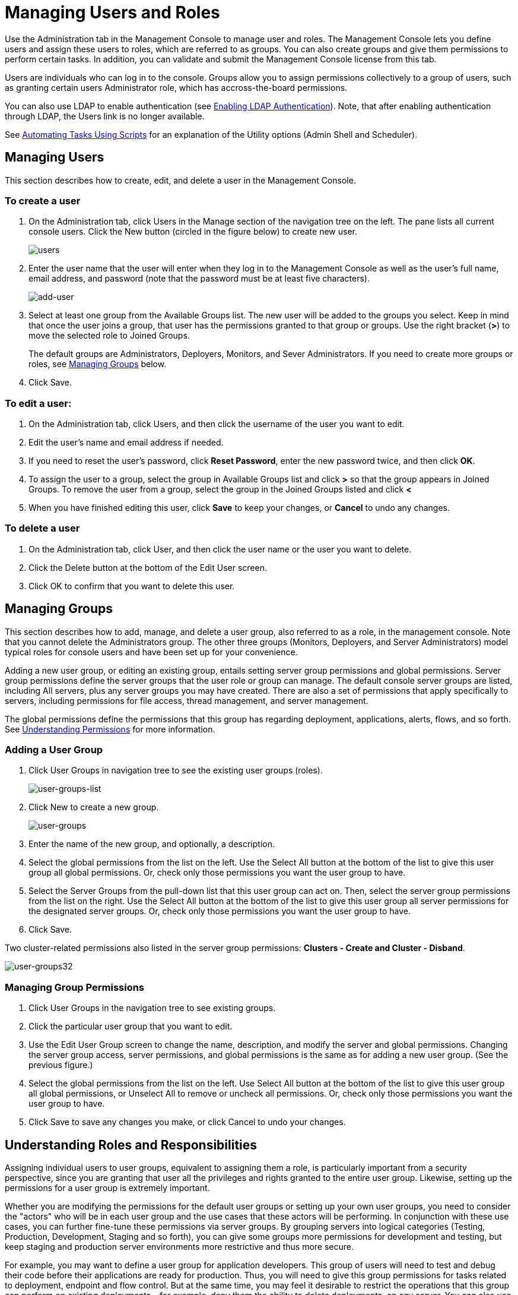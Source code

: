 = Managing Users and Roles

Use the Administration tab in the Management Console to manage user and roles. The Management Console lets you define users and assign these users to roles, which are referred to as groups. You can also create groups and give them permissions to perform certain tasks. In addition, you can validate and submit the Management Console license from this tab.

Users are individuals who can log in to the console. Groups allow you to assign permissions collectively to a group of users, such as granting certain users Administrator role, which has accross-the-board permissions.

You can also use LDAP to enable authentication (see link:/mule-management-console/v/3.3/enabling-ldap-authentication[Enabling LDAP Authentication]). Note, that after enabling authentication through LDAP, the Users link is no longer available.

See link:/mule-management-console/v/3.3/automating-tasks-using-scripts[Automating Tasks Using Scripts] for an explanation of the Utility options (Admin Shell and Scheduler).

== Managing Users

This section describes how to create, edit, and delete a user in the Management Console.

=== To create a user

. On the Administration tab, click Users in the Manage section of the navigation tree on the left. The pane lists all current console users. Click the New button (circled in the figure below) to create new user.
+
image:users.png[users]

. Enter the user name that the user will enter when they log in to the Management Console as well as the user's full name, email address, and password (note that the password must be at least five characters).
+
image:add-user.png[add-user]

. Select at least one group from the Available Groups list. The new user will be added to the groups you select. Keep in mind that once the user joins a group, that user has the permissions granted to that group or groups. Use the right bracket (*>*) to move the selected role to Joined Groups.
+
The default groups are Administrators, Deployers, Monitors, and Sever Administrators. If you need to create more groups or roles, see link:/mule-management-console/v/3.3/managing-users-and-roles[Managing Groups] below.

. Click Save.

=== To edit a user:

. On the Administration tab, click Users, and then click the username of the user you want to edit.
. Edit the user's name and email address if needed.
. If you need to reset the user's password, click *Reset Password*, enter the new password twice, and then click *OK*.
. To assign the user to a group, select the group in Available Groups list and click *>* so that the group appears in Joined Groups. To remove the user from a group, select the group in the Joined Groups listed and click *<*
. When you have finished editing this user, click *Save* to keep your changes, or *Cancel* to undo any changes.

=== To delete a user

. On the Administration tab, click User, and then click the user name or the user you want to delete.
. Click the Delete button at the bottom of the Edit User screen.
. Click OK to confirm that you want to delete this user.

== Managing Groups

This section describes how to add, manage, and delete a user group, also referred to as a role, in the management console. Note that you cannot delete the Administrators group. The other three groups (Monitors, Deployers, and Server Administrators) model typical roles for console users and have been set up for your convenience.

Adding a new user group, or editing an existing group, entails setting server group permissions and global permissions. Server group permissions define the server groups that the user role or group can manage. The default console server groups are listed, including All servers, plus any server groups you may have created. There are also a set of permissions that apply specifically to servers, including permissions for file access, thread management, and server management.

The global permissions define the permissions that this group has regarding deployment, applications, alerts, flows, and so forth. See link:/mule-management-console/v/3.3/managing-users-and-roles[Understanding Permissions] for more information.

=== Adding a User Group

. Click User Groups in navigation tree to see the existing user groups (roles).
+
image:user-groups-list.png[user-groups-list]

. Click New to create a new group.
+
image:user-groups.png[user-groups]

. Enter the name of the new group, and optionally, a description.
. Select the global permissions from the list on the left. Use the Select All button at the bottom of the list to give this user group all global permissions. Or, check only those permissions you want the user group to have.
. Select the Server Groups from the pull-down list that this user group can act on. Then, select the server group permissions from the list on the right. Use the Select All button at the bottom of the list to give this user group all server permissions for the designated server groups. Or, check only those permissions you want the user group to have.
. Click Save.

Two cluster-related permissions also listed in the server group permissions: *Clusters - Create and Cluster - Disband*.

image:user-groups32.png[user-groups32]

=== Managing Group Permissions

. Click User Groups in the navigation tree to see existing groups.
. Click the particular user group that you want to edit.
. Use the Edit User Group screen to change the name, description, and modify the server and global permissions. Changing the server group access, server permissions, and global permissions is the same as for adding a new user group. (See the previous figure.)
. Select the global permissions from the list on the left. Use Select All button at the bottom of the list to give this user group all global permissions, or Unselect All to remove or uncheck all permissions. Or, check only those permissions you want the user group to have.
. Click Save to save any changes you make, or click Cancel to undo your changes.

== Understanding Roles and Responsibilities

Assigning individual users to user groups, equivalent to assigning them a role, is particularly important from a security perspective, since you are granting that user all the privileges and rights granted to the entire user group. Likewise, setting up the permissions for a user group is extremely important.

Whether you are modifying the permissions for the default user groups or setting up your own user groups, you need to consider the "actors" who will be in each user group and the use cases that these actors will be performing. In conjunction with these use cases, you can further fine-tune these permissions via server groups. By grouping servers into logical categories (Testing, Production, Development, Staging and so forth), you can give some groups more permissions for development and testing, but keep staging and production server environments more restrictive and thus more secure.

For example, you may want to define a user group for application developers. This group of users will need to test and debug their code before their applications are ready for production. Thus, you will need to give this group permissions for tasks related to deployment, endpoint and flow control. But at the same time, you may feel it desirable to restrict the operations that this group can perform on existing deployments – for example, deny them the ability to delete deployments, on any server. You can also use server permissions to allow this group to perform certain operations only on specific servers. For example, you can give the group the ability to view or kill threads only on your designated test servers. To do this, you need to:

. Create the group of test servers and assign specific server(s) to it.
. Assign the desired group(s) the desired permissions for the specific server group.

(Bear in mind that the permissions you can apply per server are currently limited. For details, see link:/mule-management-console/v/3.7/managing-mmc-users-and-roles[Server Permissions Reference] below.)

If you create a test environment, you might want to use it to set up and verify specific deployment scenarios prior to using them in a production environment. You might want to allow special permissions for these servers for only certain user groups. For example, you can assign the ability to restart these servers only to specific user groups.

You might also want a category of support technicians to have capabilities similar to developers, but on staging and production servers. You might have a support group handling sensitive accounts to which you give virtually all permissions.

You might have other user groups whose responsibilities rest more on system administration tasks. For these groups, you may want to give them permissions to manage other users, execute scripts, and manage alerts across all server groups.

== Understanding Permissions

Permissions give specific user groups the ability to carry out certain sets of tasks. Tasks can be server-related, such as registering or unregistering a server, or they may pertain to applications, such as deployment and flow control functions, or specific users, and so forth. since permissions granted (or not granted) represent the security on your system, you should be particularly careful when assigning permissions to new user groups or modifying the permissions of existing groups.

* Global permissions give all users in a group the ability to perform certain tasks, ranging from viewing deployments, to controlling flows and managing users.
* Server permissions range from viewing and deleting files, controlling servers, and killing threads. A user group's server permissions may apply to all servers or only to a specificed server group.  The server permissions also apply to the following two activities:

. Creating a cluster
. Disbanding a cluster

The user groups provided by default (Administrators, Deployers, Monitors, and Server Administrators) have each been given a set of global permissions and server permissions. Both Administrators and Server Administrators by default have been given all global and server permissions; that is, they function as super user (in the UNIX world). It is important that these user groups retain these permissions to keep the servers fully functional. However, you should exercise care when assigning individual users to either of these groups, since each such user would immediately have these same permissions.

By default, the Administrators and Server Administrators groups also have Clusters - Create and Cluster- Disband permissions.

The two additional default user groups (Deployers and Monitors) have a very limited set of permissions. These two user groups have been included to illustrate the sort of granularity you might employ when assigning permissions to a group. For example, for Deployers, you might only want to grant them permissions related to deployments (create, delete, deploy, modify, and view deployments). You might create a user group called User Administrators, who can only add new users to the system, and give them the manage users permission only.

You can modify permissions for existing user groups, such as the user groups provided by default. You can also create new user groups and then assign global permissions to that group, plus specify whether that user group can act on all servers or just a particular server group.

Global permissions encompass the following areas and may be given as noted below to a user group:

* Applications: A user group may be given the ability to only view applications and/or to control (start, stop, restart) applications.
* Audit flows: A user group can have the ability to audit flows via the Flow Analyzer tab.
* Deployments: A user group may be given one or more deployment-related permissions: create, delete, deploy, modify, or view deployments.
* Endpoints: A user group may be given the ability to start and stop endpoints.
* Execute scripts: A user group my be given the ability to execute scripts.
* Flows: A user group may be give the ability to only view flows and/or control flows (start, strop, clear statistics).
* Manage alert definitions: A user group may be given the ability to manage alert destinations.
* Manage alert notifications: A user group may be give the ability to manage alert notifications.
* Manage server groups: A user group may be given the ability to manage server groups.
* Manage user groups: A user group may be given the ability to manage user groups.
* Manage users: A user group may be given the ability to manage users.
* Pools: A user group may be give the ability to modify pools.
* Repository items: A user group may be given the ability to delete, modify, and/or read repository item.
* View activity: A user group may be given the ability to view activity.
* View alerts: A user group may be given the ability to view alerts.

Server permissions include the following and apply to the specified server group or all servers:

* Clusters: A user group may be given the ability to create or disband a cluster.
* Files: A user group may be given the ability to manage, delete, modify, and/or view files.
* Servers: A user group may be given the ability to modify, register, restart, unregister, and/or view servers.
* Threads: A user group may be given the ability to view and/or kill threads.

[cols="2*a",frame=none,grid=none]
|===
|
link:/mule-management-console/v/3.3/setting-up-alert-destinations-and-notifications[<< Previous: Setting Up Alert Destinations and Notifications]
|
link:/mule-management-console/v/3.3/enabling-ldap-authentication[Next: Enabling Authentication Through LDAP >>]
